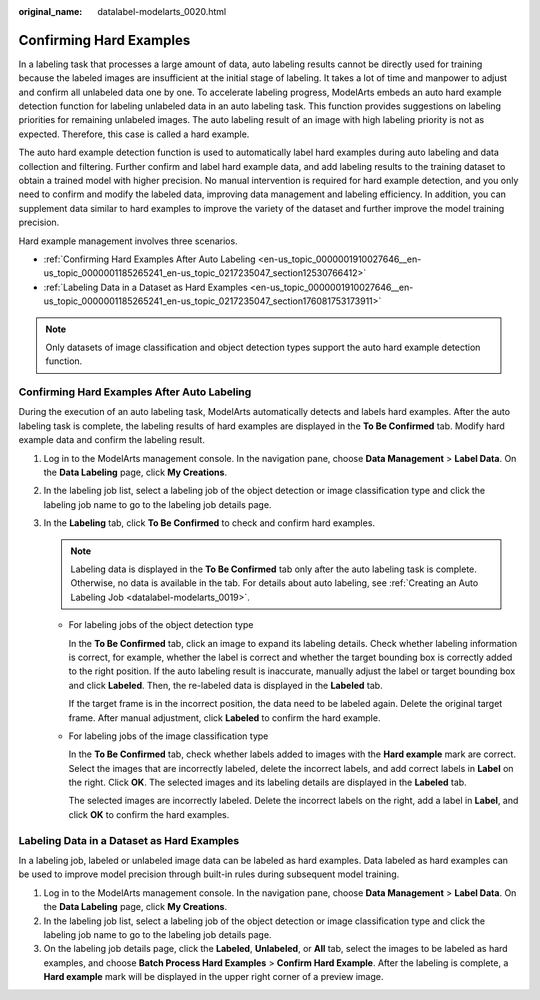 :original_name: datalabel-modelarts_0020.html

.. _datalabel-modelarts_0020:

Confirming Hard Examples
========================

In a labeling task that processes a large amount of data, auto labeling results cannot be directly used for training because the labeled images are insufficient at the initial stage of labeling. It takes a lot of time and manpower to adjust and confirm all unlabeled data one by one. To accelerate labeling progress, ModelArts embeds an auto hard example detection function for labeling unlabeled data in an auto labeling task. This function provides suggestions on labeling priorities for remaining unlabeled images. The auto labeling result of an image with high labeling priority is not as expected. Therefore, this case is called a hard example.

The auto hard example detection function is used to automatically label hard examples during auto labeling and data collection and filtering. Further confirm and label hard example data, and add labeling results to the training dataset to obtain a trained model with higher precision. No manual intervention is required for hard example detection, and you only need to confirm and modify the labeled data, improving data management and labeling efficiency. In addition, you can supplement data similar to hard examples to improve the variety of the dataset and further improve the model training precision.

Hard example management involves three scenarios.

-  :ref:`Confirming Hard Examples After Auto Labeling <en-us_topic_0000001910027646__en-us_topic_0000001185265241_en-us_topic_0217235047_section12530766412>`
-  :ref:`Labeling Data in a Dataset as Hard Examples <en-us_topic_0000001910027646__en-us_topic_0000001185265241_en-us_topic_0217235047_section176081753173911>`

.. note::

   Only datasets of image classification and object detection types support the auto hard example detection function.

.. _en-us_topic_0000001910027646__en-us_topic_0000001185265241_en-us_topic_0217235047_section12530766412:

Confirming Hard Examples After Auto Labeling
--------------------------------------------

During the execution of an auto labeling task, ModelArts automatically detects and labels hard examples. After the auto labeling task is complete, the labeling results of hard examples are displayed in the **To Be Confirmed** tab. Modify hard example data and confirm the labeling result.

#. Log in to the ModelArts management console. In the navigation pane, choose **Data Management** > **Label Data**. On the **Data Labeling** page, click **My Creations**.
#. In the labeling job list, select a labeling job of the object detection or image classification type and click the labeling job name to go to the labeling job details page.
#. In the **Labeling** tab, click **To Be Confirmed** to check and confirm hard examples.

   .. note::

      Labeling data is displayed in the **To Be Confirmed** tab only after the auto labeling task is complete. Otherwise, no data is available in the tab. For details about auto labeling, see :ref:`Creating an Auto Labeling Job <datalabel-modelarts_0019>`.

   -  For labeling jobs of the object detection type

      In the **To Be Confirmed** tab, click an image to expand its labeling details. Check whether labeling information is correct, for example, whether the label is correct and whether the target bounding box is correctly added to the right position. If the auto labeling result is inaccurate, manually adjust the label or target bounding box and click **Labeled**. Then, the re-labeled data is displayed in the **Labeled** tab.

      If the target frame is in the incorrect position, the data need to be labeled again. Delete the original target frame. After manual adjustment, click **Labeled** to confirm the hard example.

   -  For labeling jobs of the image classification type

      In the **To Be Confirmed** tab, check whether labels added to images with the **Hard example** mark are correct. Select the images that are incorrectly labeled, delete the incorrect labels, and add correct labels in **Label** on the right. Click **OK**. The selected images and its labeling details are displayed in the **Labeled** tab.

      The selected images are incorrectly labeled. Delete the incorrect labels on the right, add a label in **Label**, and click **OK** to confirm the hard examples.

.. _en-us_topic_0000001910027646__en-us_topic_0000001185265241_en-us_topic_0217235047_section176081753173911:

Labeling Data in a Dataset as Hard Examples
-------------------------------------------

In a labeling job, labeled or unlabeled image data can be labeled as hard examples. Data labeled as hard examples can be used to improve model precision through built-in rules during subsequent model training.

#. Log in to the ModelArts management console. In the navigation pane, choose **Data Management** > **Label Data**. On the **Data Labeling** page, click **My Creations**.
#. In the labeling job list, select a labeling job of the object detection or image classification type and click the labeling job name to go to the labeling job details page.
#. On the labeling job details page, click the **Labeled**, **Unlabeled**, or **All** tab, select the images to be labeled as hard examples, and choose **Batch Process Hard Examples** > **Confirm Hard Example**. After the labeling is complete, a **Hard example** mark will be displayed in the upper right corner of a preview image.

